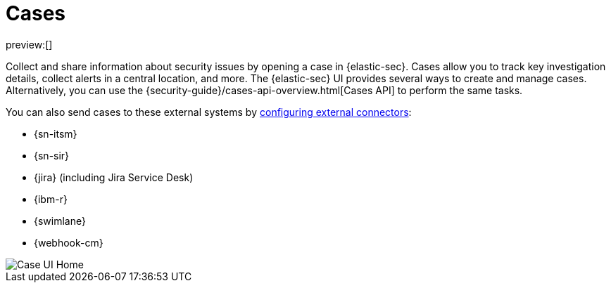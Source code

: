 [[security-cases-overview]]
= Cases

// :description: Cases enable you to track investigation details about security issues.
// :keywords: security, overview, analyze

preview:[]

Collect and share information about security issues by opening a case in {elastic-sec}. Cases allow you to track key investigation details, collect alerts in a central location, and more. The {elastic-sec} UI provides several ways to create and manage cases. Alternatively, you can use the {security-guide}/cases-api-overview.html[Cases API] to perform the same tasks.

// Link to classic docs until serverless API docs are available.

You can also send cases to these external systems by <<security-cases-settings,configuring external connectors>>:

* {sn-itsm}
* {sn-sir}
* {jira} (including Jira Service Desk)
* {ibm-r}
* {swimlane}
* {webhook-cm}

[role="screenshot"]
image::images/cases-open-manage/-cases-cases-home-page.png[Case UI Home]

// NOTE: This is an autogenerated screenshot. Do not edit it directly.
